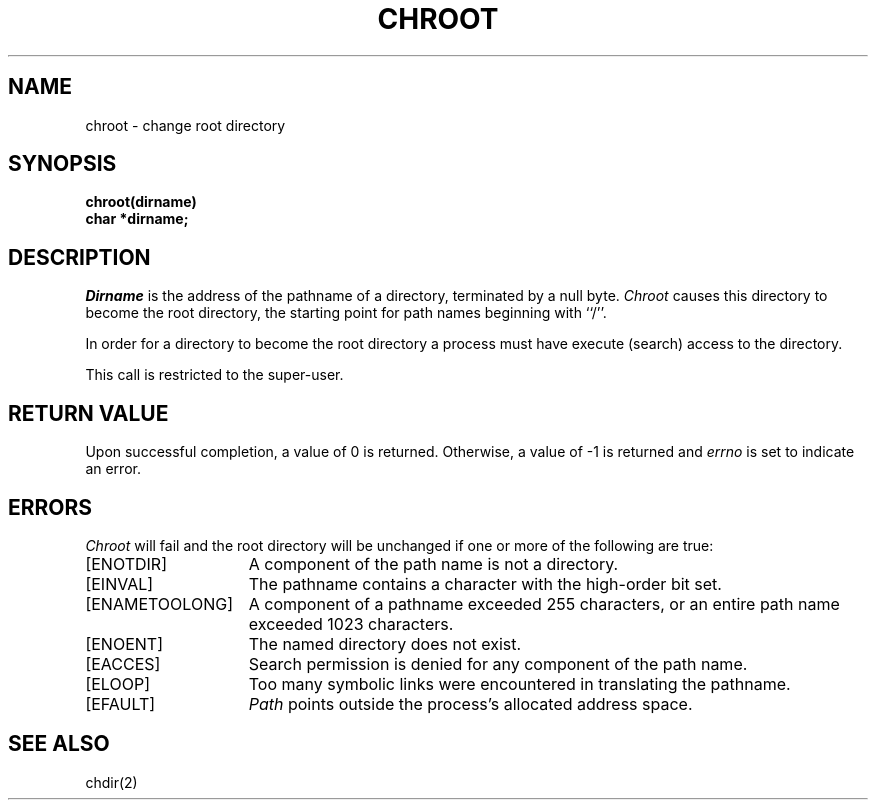 .\" Copyright (c) 1983 Regents of the University of California.
.\" All rights reserved.  The Berkeley software License Agreement
.\" specifies the terms and conditions for redistribution.
.\"
.\"	@(#)chroot.2	6.2 (Berkeley) 5/22/85
.\"
.TH CHROOT 2 ""
.UC 5
.SH NAME
chroot \- change root directory
.SH SYNOPSIS
.nf
.ft B
chroot(dirname)
char *dirname;
.ft R
.fi
.SH DESCRIPTION
.I Dirname
is the address of the pathname of a directory, terminated by a null byte.
.I Chroot
causes this directory
to become the root directory,
the starting point for path names beginning with ``/''.
.PP
In order for a directory to become the root directory
a process must have execute (search) access to the directory.
.PP
This call is restricted to the super-user.
.SH "RETURN VALUE
Upon successful completion, a value of 0 is returned.  Otherwise,
a value of \-1 is returned and \fIerrno\fP is set to indicate an error.
.SH ERRORS
.I Chroot
will fail and the root directory will be unchanged if
one or more of the following are true:
.TP 15
[ENOTDIR]
A component of the path name is not a directory.
.TP 15
[EINVAL]
The pathname contains a character with the high-order bit set.
.TP 15
[ENAMETOOLONG]
A component of a pathname exceeded 255 characters,
or an entire path name exceeded 1023 characters.
.TP 15
[ENOENT]
The named directory does not exist.
.TP 15
[EACCES]
Search permission is denied for any component of the path name.
.TP 15
[ELOOP]
Too many symbolic links were encountered in translating the pathname.
.TP 15
[EFAULT]
.I Path
points outside the process's allocated address space.
.SH "SEE ALSO"
chdir(2)
